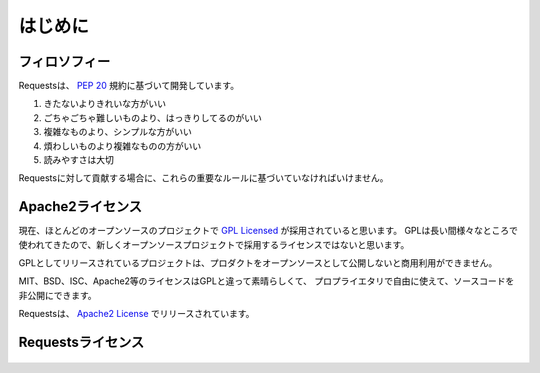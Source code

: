 .. _introduction:

はじめに
===============

.. Introduction
   ============

.. Philosophy
   ----------

フィロソフィー
--------------------

.. Requests was developed with a few :pep:`20` idioms in mind.

Requestsは、 :pep:`20` 規約に基づいて開発しています。


.. Beautiful is better than ugly.
.. Explicit is better than implicit.
.. Simple is better than complex.
.. Complex is better than complicated.
.. Readability counts.

#. きたないよりきれいな方がいい
#. ごちゃごちゃ難しいものより、はっきりしてるのがいい
#. 複雑なものより、シンプルな方がいい
#. 煩わしいものより複雑なものの方がいい
#. 読みやすさは大切

.. All contributions to Requests should keep these important rules in mind.

Requestsに対して貢献する場合に、これらの重要なルールに基づいていなければいけません。

.. _`apache2`:

.. Apache2 License
   ---------------

Apache2ライセンス
------------------------------

.. A large number of open source projects you find today are `GPL Licensed`_.
   While the GPL has its time and place, it should most certainly not be your
   go-to license for your next open source project.

現在、ほとんどのオープンソースのプロジェクトで `GPL Licensed`_ が採用されていると思います。
GPLは長い間様々なところで使われてきたので、新しくオープンソースプロジェクトで採用するライセンスではないと思います。

.. A project that is released as GPL cannot be used in any commercial product
   without the product itself also being offered as open source.

GPLとしてリリースされているプロジェクトは、プロダクトをオープンソースとして公開しないと商用利用ができません。

.. The MIT, BSD, ISC, and Apache2 licenses are great alternatives to the GPL
   that allow your open-source software to be used freely in proprietary,
   closed-source software.

MIT、BSD、ISC、Apache2等のライセンスはGPLと違って素晴らしくて、
プロプライエタリで自由に使えて、ソースコードを非公開にできます。

.. Requests is released under terms of `Apache2 License`_.

Requestsは、 `Apache2 License`_ でリリースされています。

.. _`GPL Licensed`: http://www.opensource.org/licenses/gpl-license.php
.. _`Apache2 License`: http://opensource.org/licenses/Apache-2.0


.. Requests License
   ----------------

Requestsライセンス
--------------------------------

    .. include:: ../../LICENSE
